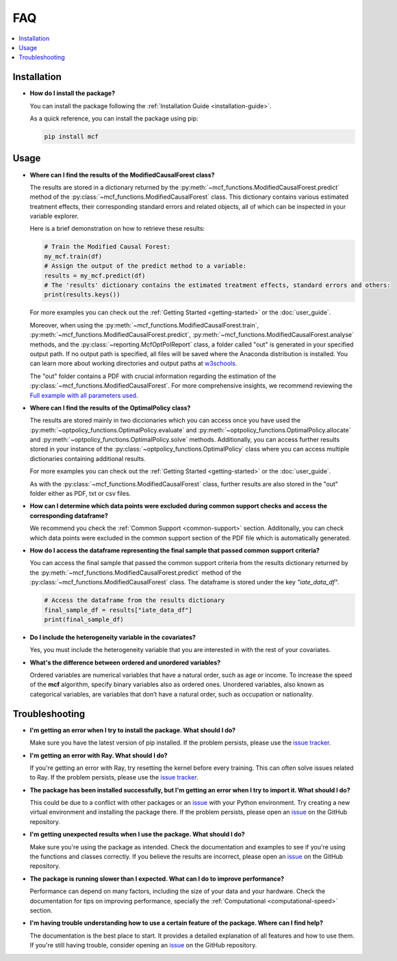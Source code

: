 FAQ
==========================

.. contents::
   :local:
   :depth: 2

Installation
------------

- **How do I install the package?**

  You can install the package following the :ref:`Installation Guide <installation-guide>`.

  As a quick reference, you can install the package using pip:

  .. code-block:: bash

     pip install mcf

Usage
-----

- **Where can I find the results of the ModifiedCausalForest class?**

  The results are stored in a dictionary returned by the :py:meth:`~mcf_functions.ModifiedCausalForest.predict` method of the :py:class:`~mcf_functions.ModifiedCausalForest` class. This dictionary contains various estimated treatment 
  effects, their corresponding standard errors and related objects, all of which can be inspected in your variable explorer.

  Here is a brief demonstration on how to retrieve these results:

  .. code-block:: python

     # Train the Modified Causal Forest:
     my_mcf.train(df)
     # Assign the output of the predict method to a variable:
     results = my_mcf.predict(df)
     # The 'results' dictionary contains the estimated treatment effects, standard errors and others:
     print(results.keys())

  For more examples you can check out the :ref:`Getting Started <getting-started>` or the :doc:`user_guide`.

  Moreover, when using the :py:meth:`~mcf_functions.ModifiedCausalForest.train`, :py:meth:`~mcf_functions.ModifiedCausalForest.predict`, :py:meth:`~mcf_functions.ModifiedCausalForest.analyse` methods, and the :py:class:`~reporting.McfOptPolReport` class, a folder called "out" is generated in your specified output path. If no output path is specified, all files will be saved where the Anaconda distribution is installed. You can learn more about working directories and output paths at `w3schools <https://www.w3schools.com/python/ref_os_chdir.asp>`_.

  The "out" folder contains a PDF with crucial information regarding the estimation of the :py:class:`~mcf_functions.ModifiedCausalForest`. For more comprehensive insights, we recommend reviewing the `Full example with all parameters used <https://github.com/MCFpy/mcf/blob/main/examples/all_parameters_mcf.py>`__.


- **Where can I find the results of the OptimalPolicy class?**

  The results are stored mainly in two diccionaries which you can access once you have used the :py:meth:`~optpolicy_functions.OptimalPolicy.evaluate` and :py:meth:`~optpolicy_functions.OptimalPolicy.allocate` and :py:meth:`~optpolicy_functions.OptimalPolicy.solve` methods. Additionally, you can access further results stored in your instance of the :py:class:`~optpolicy_functions.OptimalPolicy` class where you can access multiple dictionaries containing additional results. 

  For more examples you can check out the :ref:`Getting Started <getting-started>` or the :doc:`user_guide`.

  As with the :py:class:`~mcf_functions.ModifiedCausalForest` class, further results are also stored in the "out" folder either as PDF, txt or csv files. 

- **How can I determine which data points were excluded during common support checks and access the corresponding dataframe?**

  We recommend you check the :ref:`Common Support <common-support>` section. Additonally, you can check which data points were excluded in the common support section of the PDF file which is automatically generated.

- **How do I access the dataframe representing the final sample that passed common support criteria?**

  You can access the final sample that passed the common support criteria from the results dictionary returned by the :py:meth:`~mcf_functions.ModifiedCausalForest.predict` method of the :py:class:`~mcf_functions.ModifiedCausalForest` class. The dataframe is stored under the key `"iate_data_df"`.

  .. code-block:: python

     # Access the dataframe from the results dictionary
     final_sample_df = results["iate_data_df"]
     print(final_sample_df)

- **Do I include the heterogeneity variable in the covariates?**

  Yes, you must include the heterogeneity variable that you are interested in with the rest of your covariates.

- **What's the difference between ordered and unordered variables?**

  Ordered variables are numerical variables that have a natural order, such as age or income. To increase the speed of the **mcf** algorithm, specify binary variables also as ordered ones.  Unordered variables, also known as categorical variables, are variables that don’t have a natural order, such as occupation or nationality.

Troubleshooting
---------------

- **I'm getting an error when I try to install the package. What should I do?**

  Make sure you have the latest version of pip installed. If the problem persists, please use the `issue tracker <https://github.com/MCFpy/mcf/issues>`__.

- **I'm getting an error with Ray. What should I do?**

  If you're getting an error with Ray, try resetting the kernel before every training. This can often solve issues related to Ray. If the problem persists, please use the `issue tracker <https://github.com/MCFpy/mcf/issues>`__.

- **The package has been installed successfully, but I'm getting an error when I try to import it. What should I do?**

  This could be due to a conflict with other packages or an `issue <https://github.com/MCFpy/mcf/issues>`__ with your Python environment. Try creating a new virtual environment and installing the package there. If the problem persists, please open an `issue <https://github.com/MCFpy/mcf/issues>`__ on the GitHub repository.

- **I'm getting unexpected results when I use the package. What should I do?**

  Make sure you're using the package as intended. Check the documentation and examples to see if you're using the functions and classes correctly. If you believe the results are incorrect, please open an `issue <https://github.com/MCFpy/mcf/issues>`__ on the GitHub repository.

- **The package is running slower than I expected. What can I do to improve performance?**

  Performance can depend on many factors, including the size of your data and your hardware. Check the documentation for tips on improving performance, specially the :ref:`Computational <computational-speed>` section.

- **I'm having trouble understanding how to use a certain feature of the package. Where can I find help?**

  The documentation is the best place to start. It provides a detailed explanation of all features and how to use them. If you're still having trouble, consider opening an `issue <https://github.com/MCFpy/mcf/issues>`__ on the GitHub repository.

